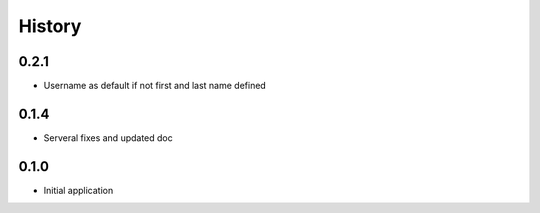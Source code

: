 .. :changelog:

History
=======

0.2.1
-----

* Username as default if not first and last name defined

0.1.4
-----

* Serveral fixes and updated doc

0.1.0
-----

* Initial application
